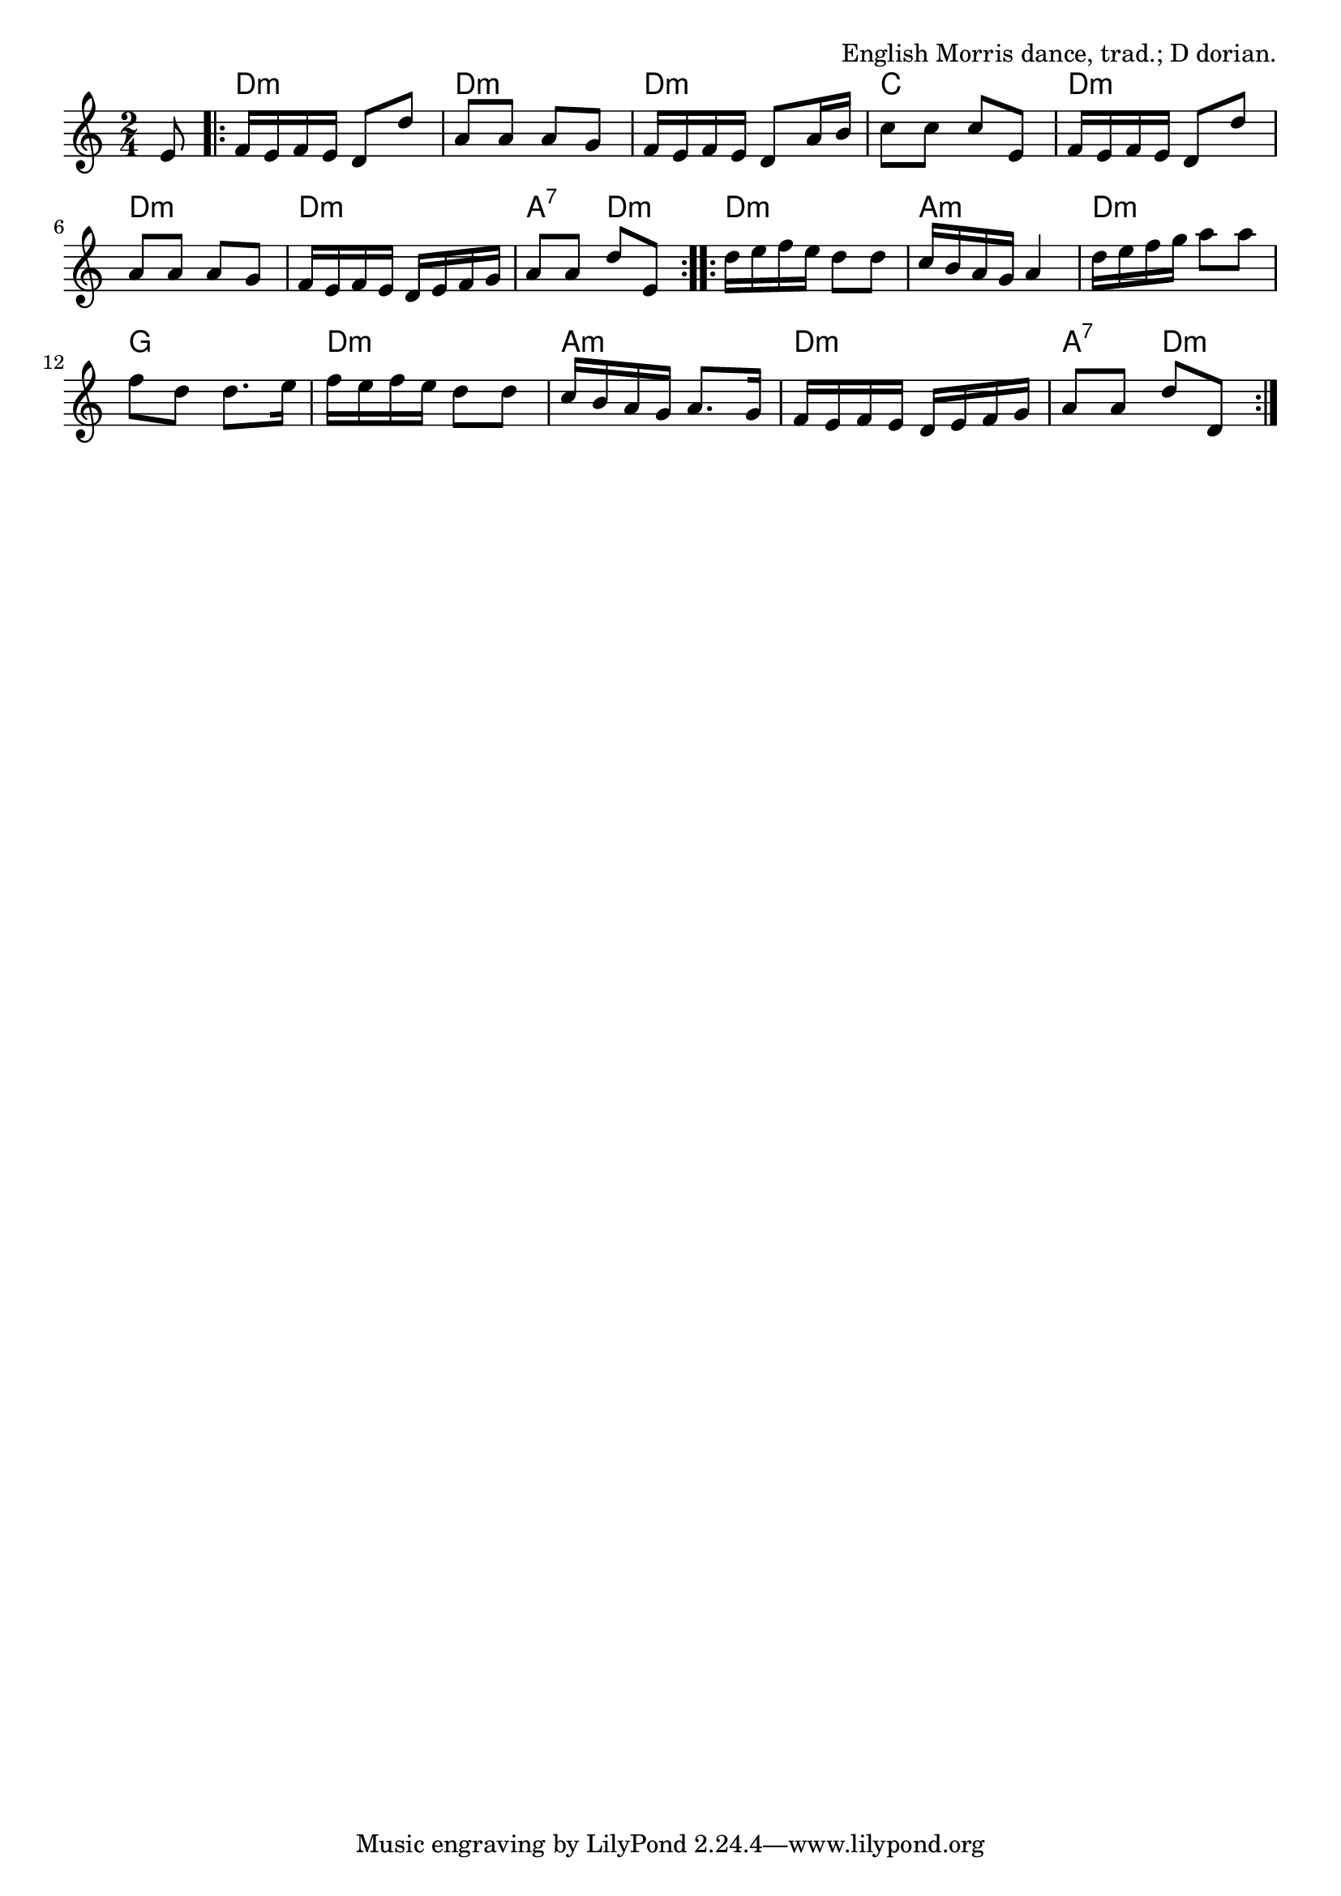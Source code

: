 \version "2.18.2"

\tocItem \markup "The Cuckoo's Nest"

\score {
  <<
    \relative e' {
      \time 2/4
      \key d \dorian

      \partial 8 e8 |
      \repeat volta 2 {
        f16 e f e d8 d' |
        a a a g |
        f16 e f e d8 a'16 b |
        c8 c c e, |

        f16 e f e d8 d' |
        a a a g |
        f16 e f e d e f g |
        a8 a d e, |
      }

      \repeat volta 2 {
        d'16 e f e d8 d |
        c16 b a g a4 |
        d16 e f g a8 a |
        f d d8. e16 |

        f16 e f e d8 d |
        c16 b a g a8. g16 |
        f16 e f e d e f g |
        a8 a d d, |
      }
    }

    \chords {
      \time 2/4

      \partial 8 s8 |
      \repeat volta 2 {
        d2:m | d2:m | d2:m | c2 |
        d2:m | d2:m | d2:m | a4:7 d4:m |
      }
      \repeat volta 2 {
        d2:m | a2:m | d2:m | g2 |
        d2:m | a2:m | d2:m | a4:7 d4:m |
      }
    }
  >>

  \header{
    title="The Cuckoo's Nest"
    opus="English Morris dance, trad.; D dorian."
  }
  \layout{indent=0}
  \midi{\tempo 4=100}
}